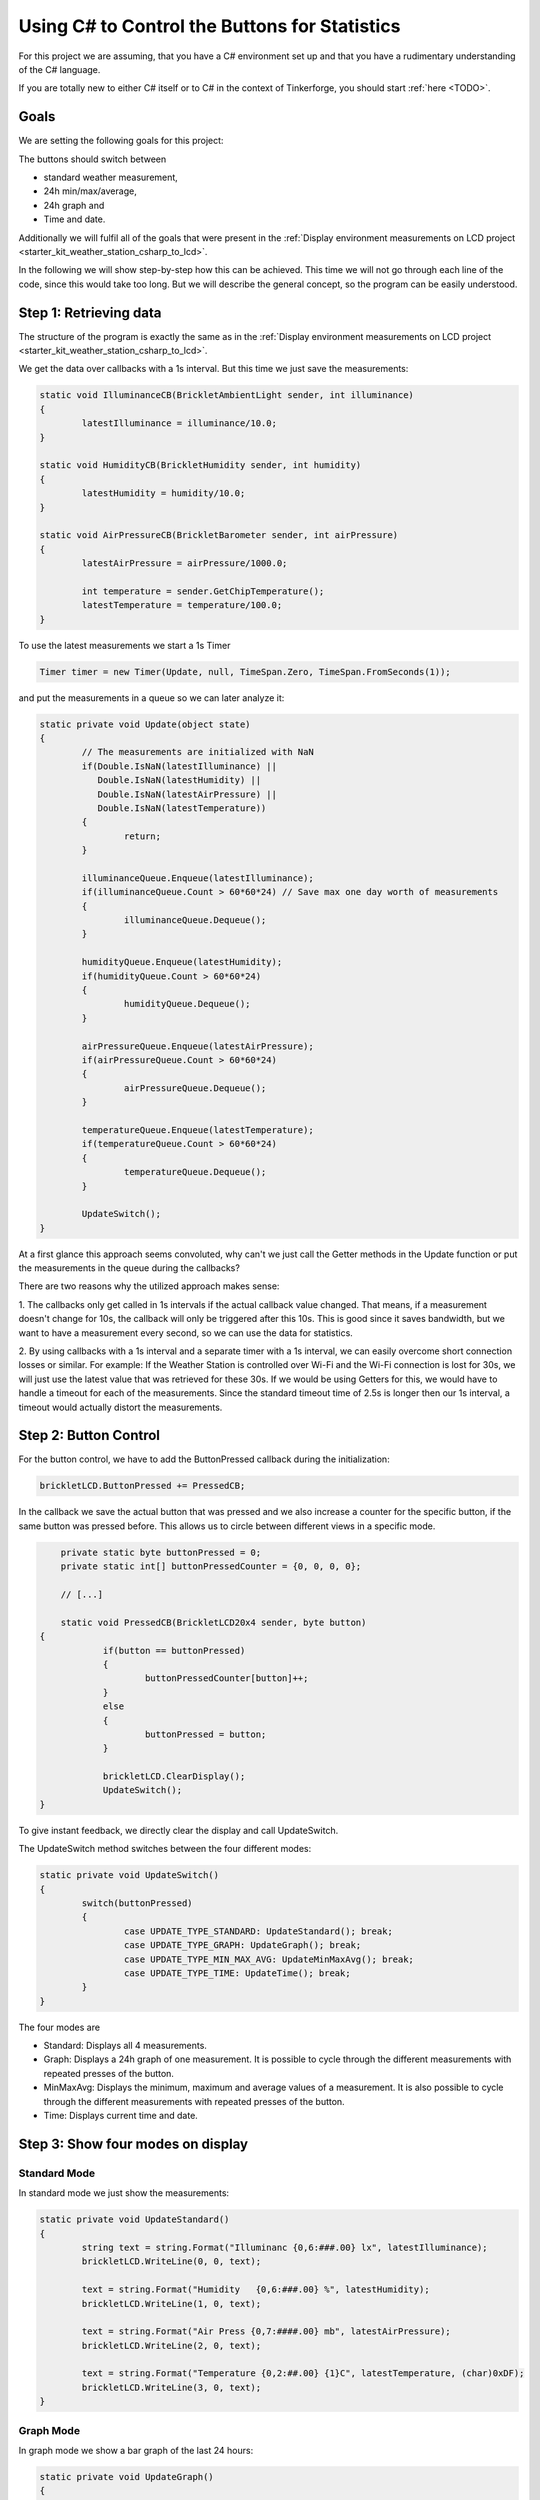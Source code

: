 .. _starter_kit_weather_station_button_control:

Using C# to Control the Buttons for Statistics
==============================================

For this project we are assuming, that you have a C# environment set up 
and that you have a rudimentary understanding of the C# language.

If you are totally new to either C# itself or to C# in the context of 
Tinkerforge, you should start :ref:`here <TODO>`.

Goals
-----

We are setting the following goals for this project:

The buttons should switch between

* standard weather measurement,
* 24h min/max/average,
* 24h graph and
* Time and date.

Additionally we will fulfil all of the goals that were present in the
:ref:`Display environment measurements on LCD project <starter_kit_weather_station_csharp_to_lcd>`. 

In the following we will show step-by-step how this can be achieved. This time
we will not go through each line of the code, since this would take too long.
But we will describe the general concept, so the program can be easily
understood.

Step 1: Retrieving data
-----------------------

The structure of the program is exactly the same as in the 
:ref:`Display environment measurements on LCD project <starter_kit_weather_station_csharp_to_lcd>`.

We get the data over callbacks with a 1s interval. But this time we just
save the measurements:

.. code-block:: csharp

	static void IlluminanceCB(BrickletAmbientLight sender, int illuminance)
	{
		latestIlluminance = illuminance/10.0;
	}

	static void HumidityCB(BrickletHumidity sender, int humidity)
	{
		latestHumidity = humidity/10.0;
	}

	static void AirPressureCB(BrickletBarometer sender, int airPressure)
	{
		latestAirPressure = airPressure/1000.0;

		int temperature = sender.GetChipTemperature();
		latestTemperature = temperature/100.0;
	}

To use the latest measurements we start a 1s Timer

.. code-block:: csharp

	Timer timer = new Timer(Update, null, TimeSpan.Zero, TimeSpan.FromSeconds(1));

and put the measurements in a queue so we can later analyze it:

.. code-block:: csharp

	static private void Update(object state) 
	{
		// The measurements are initialized with NaN
		if(Double.IsNaN(latestIlluminance) ||
		   Double.IsNaN(latestHumidity) ||
		   Double.IsNaN(latestAirPressure) ||
		   Double.IsNaN(latestTemperature))
		{
			return;
		}

		illuminanceQueue.Enqueue(latestIlluminance);
		if(illuminanceQueue.Count > 60*60*24) // Save max one day worth of measurements
		{
			illuminanceQueue.Dequeue();
		}

		humidityQueue.Enqueue(latestHumidity);
		if(humidityQueue.Count > 60*60*24)
		{
			humidityQueue.Dequeue();
		}

		airPressureQueue.Enqueue(latestAirPressure);
		if(airPressureQueue.Count > 60*60*24)
		{
			airPressureQueue.Dequeue();
		}

		temperatureQueue.Enqueue(latestTemperature);
		if(temperatureQueue.Count > 60*60*24)
		{
			temperatureQueue.Dequeue();
		}

		UpdateSwitch();
	}

At a first glance this approach seems convoluted, why can't we
just call the Getter methods in the Update function or put the measurements
in the queue during the callbacks?

There are two reasons why the utilized approach makes sense:

1. The callbacks only get called in 1s intervals if the actual callback
value changed. That means, if a measurement doesn't change for 10s, the
callback will only be triggered after this 10s. This is good since it
saves bandwidth, but we want to have a measurement every second, so we
can use the data for statistics.

2. By using callbacks with a 1s interval and a separate timer with a 1s
interval, we can easily overcome short connection losses or similar.
For example: If the Weather Station is controlled over Wi-Fi and the
Wi-Fi connection is lost for 30s, we will just use the latest value that
was retrieved for these 30s. If we would be using Getters for this, we would
have to handle a timeout for each of the measurements. Since the standard
timeout time of 2.5s is longer then our 1s interval, a timeout would
actually distort the measurements.


Step 2: Button Control
----------------------

For the button control, we have to add the ButtonPressed callback
during the initialization:

.. code-block:: csharp

	brickletLCD.ButtonPressed += PressedCB;

In the callback we save the actual button that was pressed and
we also increase a counter for the specific button, if the
same button was pressed before. This allows us to circle between
different views in a specific mode.

.. code-block:: csharp

	private static byte buttonPressed = 0;
	private static int[] buttonPressedCounter = {0, 0, 0, 0};

	// [...]

	static void PressedCB(BrickletLCD20x4 sender, byte button)
    {
		if(button == buttonPressed)
		{
			buttonPressedCounter[button]++;
		}
		else
		{
			buttonPressed = button;
		}
		
		brickletLCD.ClearDisplay();
		UpdateSwitch();
    }

To give instant feedback, we directly clear the display and call
UpdateSwitch.

The UpdateSwitch method switches between the four different modes:

.. code-block:: csharp

	static private void UpdateSwitch()
	{
		switch(buttonPressed)
		{
			case UPDATE_TYPE_STANDARD: UpdateStandard(); break;
			case UPDATE_TYPE_GRAPH: UpdateGraph(); break;
			case UPDATE_TYPE_MIN_MAX_AVG: UpdateMinMaxAvg(); break;
			case UPDATE_TYPE_TIME: UpdateTime(); break;
		}
	}

The four modes are

* Standard: Displays all 4 measurements.
* Graph: Displays a 24h graph of one measurement. It is possible to cycle through the different measurements with repeated presses of the button.
* MinMaxAvg: Displays the minimum, maximum and average values of a measurement. It is also possible to cycle through the different measurements with repeated presses of the button.
* Time: Displays current time and date.

Step 3: Show four modes on display
----------------------------------

Standard Mode
^^^^^^^^^^^^^

In standard mode we just show the measurements:

.. code-block:: csharp

	static private void UpdateStandard()
	{
		string text = string.Format("Illuminanc {0,6:###.00} lx", latestIlluminance);
		brickletLCD.WriteLine(0, 0, text);

		text = string.Format("Humidity   {0,6:###.00} %", latestHumidity);
		brickletLCD.WriteLine(1, 0, text);

		text = string.Format("Air Press {0,7:####.00} mb", latestAirPressure);
		brickletLCD.WriteLine(2, 0, text);

		text = string.Format("Temperature {0,2:##.00} {1}C", latestTemperature, (char)0xDF);
		brickletLCD.WriteLine(3, 0, text);
	}

.. image:: /Images/Kits/weather_station_lcd_standard_350.jpg
   :scale: 100 %
   :alt: Standard Mode
   :align: center
   :target: ../../_images/Kits/weather_station_lcd_standard_1000.jpg

Graph Mode
^^^^^^^^^^

In graph mode we show a bar graph of the last 24 hours:

.. code-block:: csharp

	static private void UpdateGraph()
	{
		double barSumMin;
		double barSumMax;

		switch(buttonPressedCounter[1] % 4)
		{
			case MODE_ILLUMINANCE:
				UpdateGraphWriteBars(illuminanceQueue, out barSumMin, out barSumMax);
				UpdateGraphWriteTitle("I: ", barSumMin, barSumMax, illuminanceQueue.Count);
				break;

			case MODE_HUMIDITY:
				UpdateGraphWriteBars(humidityQueue, out barSumMin, out barSumMax);
				UpdateGraphWriteTitle("H: ", barSumMin, barSumMax, humidityQueue.Count);
				break;

			case MODE_AIR_PRESSURE:
				UpdateGraphWriteBars(airPressureQueue, out barSumMin, out barSumMax);
				UpdateGraphWriteTitle("A: ", barSumMin, barSumMax, airPressureQueue.Count);
				break;

			case MODE_TEMPERATURE:
				UpdateGraphWriteBars(temperatureQueue, out barSumMin, out barSumMax);
				UpdateGraphWriteTitle("T: ", barSumMin, barSumMax, temperatureQueue.Count);
				break;
		}
	}

We don't go into detail here. The exact method how the bars are calculated
can be seen in the final program. For the bar graph we have to configure
some custom characters during the initialization:

.. code-block:: csharp

	static private void ConfigureCustomChars(BrickletLCD20x4 lcd)
	{
		byte[][] c = new byte[8][];
		c[0] = new byte[8] {0x00, 0x00, 0x00, 0x00, 0x00, 0x00, 0x00, 0xff};
		c[1] = new byte[8] {0x00, 0x00, 0x00, 0x00, 0x00, 0x00, 0xff, 0xff};
		c[2] = new byte[8] {0x00, 0x00, 0x00, 0x00, 0x00, 0xff, 0xff, 0xff};
		c[3] = new byte[8] {0x00, 0x00, 0x00, 0x00, 0xff, 0xff, 0xff, 0xff};
		c[4] = new byte[8] {0x00, 0x00, 0x00, 0xff, 0xff, 0xff, 0xff, 0xff};
		c[5] = new byte[8] {0x00, 0x00, 0xff, 0xff, 0xff, 0xff, 0xff, 0xff};
		c[6] = new byte[8] {0x00, 0xff, 0xff, 0xff, 0xff, 0xff, 0xff, 0xff};
		c[7] = new byte[8] {0xff, 0xff, 0xff, 0xff, 0xff, 0xff, 0xff, 0xff};

		for(byte i = 0; i < c.Length; i++)
		{
			lcd.SetCustomCharacter(i, c[i]);
		}
	}

This configures the eight available custom characters to bars with height
one to eight.

.. image:: /Images/Kits/weather_station_lcd_graph_350.jpg
   :scale: 100 %
   :alt: Graph Mode
   :align: center
   :target: ../../_images/Kits/weather_station_lcd_graph_1000.jpg

MinMaxAvg Mode
^^^^^^^^^^^^^^

In MinMaxAvg mode we show minum maximum and average values of the last 24 hours:

.. code-block:: csharp

	static private void UpdateMinMaxAvg()
	{

		switch(buttonPressedCounter[2] % 4)
		{
			case MODE_ILLUMINANCE:
				UpdateMinMaxAvgWrite("Illuminance    " + TimeFromSeconds(illuminanceQueue.Count), 
				                     "Lux", 
									 GetMinMaxAvg(illuminanceQueue));
				break;

			case MODE_HUMIDITY:
				UpdateMinMaxAvgWrite("Humidity       " + TimeFromSeconds(humidityQueue.Count), 
				                     "%RH", 
									 GetMinMaxAvg(humidityQueue));
				break;

			case MODE_AIR_PRESSURE:
				UpdateMinMaxAvgWrite("Air Pressure   " + TimeFromSeconds(airPressureQueue.Count), 
				                     "mbar", 
									 GetMinMaxAvg(airPressureQueue));
				break;

			case MODE_TEMPERATURE:
				UpdateMinMaxAvgWrite("Temperature    " + TimeFromSeconds(temperatureQueue.Count), 
				                     ((char)0xDF) + "C", 
									 GetMinMaxAvg(temperatureQueue));
				break;
		}
	}

The values are written in 4 lines, whereby the first line is a title that
shows the names of the measurements:

.. code-block:: csharp

	static private void UpdateMinMaxAvgWrite(string title, string unit, double[] values)
	{
		String min = string.Format("Min: {0,2:##.00} {1}", values[0], unit);
		String max = string.Format("Max: {0,2:##.00} {1}", values[1], unit);
		String avg = string.Format("Avg: {0,2:##.00} {1}", values[2], unit);
		brickletLCD.WriteLine(0, 0, title);
		brickletLCD.WriteLine(1, 0, min);
		brickletLCD.WriteLine(2, 0, avg);
		brickletLCD.WriteLine(3, 0, max);

	}

.. image:: /Images/Kits/weather_station_lcd_minmaxavg_350.jpg
   :scale: 100 %
   :alt: MinMaxAvg Mode
   :align: center
   :target: ../../_images/Kits/weather_station_lcd_minmaxavg_1000.jpg

Time Mode
^^^^^^^^^

In time mode we show the current time and date:

.. code-block:: csharp

	static private void UpdateTime()
	{
		string line0 = DateTime.Now.ToString("HH:MM:ss");
		string line1 = DateTime.Now.ToString("dddd");
		string line2 = DateTime.Now.ToString("D");
		brickletLCD.WriteLine((byte)0, (byte)((LINE_LENGTH-line0.Length)/2), line0);
		brickletLCD.WriteLine((byte)1, (byte)((LINE_LENGTH-line1.Length)/2), UTF16ToKS0066U(line1));
		brickletLCD.WriteLine((byte)2, (byte)((LINE_LENGTH-line2.Length)/2), UTF16ToKS0066U(line2));
	}

The UTF16ToKS0066U method encodes umlauts to the LCD charset (ä, ö, ü, etc).
This is needed, since C# gives the dates in the current operating system
language.

.. image:: /Images/Kits/weather_station_lcd_time_350.jpg
   :scale: 100 %
   :alt: Time Mode
   :align: center
   :target: ../../_images/Kits/weather_station_lcd_time_1000.jpg

Step 4: Everything put together
-------------------------------

Thats it! Now we have a Weather Station with four different modes
that can be controlled with the LCD20x4 Bricklet buttons.

This is of course still very elementary. There is lots of room
for improvement. For example it would be possible to show the unit in
graph mode whenever the shown values are not too big. Or perhaps it would
be better to show the top and bottom values of the graph on the left
side of the graph instead of the top.

All of the above put together (`download <todo>`__):

.. code-block:: csharp

	using Tinkerforge;
	using System;
	using System.Collections;
	using System.Threading;

	class WeatherStation 
	{
		private static string HOST = "localhost";
		private static int PORT = 4223;

		private const byte UPDATE_TYPE_STANDARD = 0;
		private const byte UPDATE_TYPE_GRAPH = 1;
		private const byte UPDATE_TYPE_MIN_MAX_AVG = 2;
		private const byte UPDATE_TYPE_TIME = 3;

		private const int LINE_LENGTH = 20;
		private const int CUSTOM_CHAR_START = 8;
		private const int CUSTOM_CHAR_END = 15;
		private const int BAR_HEIGHT = 24;

		private const int MODE_ILLUMINANCE = 0;
		private const int MODE_HUMIDITY = 1;
		private const int MODE_AIR_PRESSURE = 2;
		private const int MODE_TEMPERATURE = 3;

		private static IPConnection ipcon = null;
		private static BrickletLCD20x4 brickletLCD = null;
		private static BrickletHumidity brickletHumidity = null;
		private static BrickletBarometer brickletBarometer = null;
		private static BrickletAmbientLight brickletAmbientLight = null;

		private static double latestIlluminance = Double.NaN;
		private static double latestHumidity = Double.NaN;
		private static double latestAirPressure = Double.NaN;
		private static double latestTemperature = Double.NaN;

		private static Queue illuminanceQueue = new Queue();
		private static Queue humidityQueue = new Queue();
		private static Queue airPressureQueue = new Queue();
		private static Queue temperatureQueue = new Queue();

		private static byte buttonPressed = 0;
		private static int[] buttonPressedCounter = {0, 0, 0, 0};

		static void IlluminanceCB(BrickletAmbientLight sender, int illuminance)
		{
			latestIlluminance = illuminance/10.0;
		}

		static void HumidityCB(BrickletHumidity sender, int humidity)
		{
			latestHumidity = humidity/10.0;
		}

		static void AirPressureCB(BrickletBarometer sender, int airPressure)
		{
			latestAirPressure = airPressure/1000.0;

			int temperature = sender.GetChipTemperature();
			latestTemperature = temperature/100.0;
		}

		static void PressedCB(BrickletLCD20x4 sender, byte button)
		{
			if(button == buttonPressed)
			{
				buttonPressedCounter[button]++;
			}
			else
			{
				buttonPressed = button;
			}
			
			brickletLCD.ClearDisplay();
			UpdateSwitch();
		}

		static void EnumerateCB(object sender, string UID, string connectedUID, char position, short[] hardwareVersion, short[] firmwareVersion, int deviceIdentifier, short enumerationType)
		{
			if(enumerationType == IPConnection.ENUMERATION_TYPE_CONNECTED ||
			   enumerationType == IPConnection.ENUMERATION_TYPE_AVAILABLE)
			{
				if(deviceIdentifier == BrickletLCD20x4.DEVICE_IDENTIFIER)
				{
					brickletLCD = new BrickletLCD20x4(UID, ipcon);
					brickletLCD.ClearDisplay();
					brickletLCD.BacklightOn();
					ConfigureCustomChars(brickletLCD);
					brickletLCD.ButtonPressed += PressedCB;
				}
				else if(deviceIdentifier == BrickletAmbientLight.DEVICE_IDENTIFIER) 
				{
					brickletAmbientLight = new BrickletAmbientLight(UID, ipcon);
					brickletAmbientLight.SetIlluminanceCallbackPeriod(1000);
					brickletAmbientLight.Illuminance += IlluminanceCB;
				}
				else if(deviceIdentifier == BrickletHumidity.DEVICE_IDENTIFIER) 
				{
					brickletHumidity = new BrickletHumidity(UID, ipcon);
					brickletHumidity.SetHumidityCallbackPeriod(1000);
					brickletHumidity.Humidity += HumidityCB;
				}
				else if(deviceIdentifier == BrickletBarometer.DEVICE_IDENTIFIER) 
				{
					brickletBarometer = new BrickletBarometer(UID, ipcon);
					brickletBarometer.SetAirPressureCallbackPeriod(1000);
					brickletBarometer.AirPressure += AirPressureCB;
				}
			}
		}

		static void ConnectedCB(object sender, short connectedReason) 
		{
			if(connectedReason == IPConnection.CONNECT_REASON_AUTO_RECONNECT)
			{
				while(true)
				{
					try
					{
						ipcon.Enumerate();
					}
					catch(NotConnectedException e)
					{
						System.Console.WriteLine("Enumeration Error: " + e.Message);
						System.Threading.Thread.Sleep(1000);
						continue;
					}
					break;
				}
			}
		}

		static private void ConfigureCustomChars(BrickletLCD20x4 lcd)
		{
			byte[][] c = new byte[8][];
			c[0] = new byte[8] {0x00, 0x00, 0x00, 0x00, 0x00, 0x00, 0x00, 0xff};
			c[1] = new byte[8] {0x00, 0x00, 0x00, 0x00, 0x00, 0x00, 0xff, 0xff};
			c[2] = new byte[8] {0x00, 0x00, 0x00, 0x00, 0x00, 0xff, 0xff, 0xff};
			c[3] = new byte[8] {0x00, 0x00, 0x00, 0x00, 0xff, 0xff, 0xff, 0xff};
			c[4] = new byte[8] {0x00, 0x00, 0x00, 0xff, 0xff, 0xff, 0xff, 0xff};
			c[5] = new byte[8] {0x00, 0x00, 0xff, 0xff, 0xff, 0xff, 0xff, 0xff};
			c[6] = new byte[8] {0x00, 0xff, 0xff, 0xff, 0xff, 0xff, 0xff, 0xff};
			c[7] = new byte[8] {0xff, 0xff, 0xff, 0xff, 0xff, 0xff, 0xff, 0xff};

			for(byte i = 0; i < c.Length; i++)
			{
				lcd.SetCustomCharacter(i, c[i]);
			}
		}

		static private string TimeFromSeconds(int s)
		{
			string str = "(";
			int m = s/60;
			int h = m/60;

			if(h > 0)
			{
				str += + h + "h)";
			}
			else
			{
				if(m == 0)
				{
					m = 1;
				}
				str += m + "m)";
			}

			if(str.Length == 4)
			{
				return " " + str;
			}

			return str;
		}

		// From http://www.tinkerforge.com/en/doc/Software/Bricklets/LCD20x4_Bricklet_CSharp.html#unicode
		// Maps a normal UTF-16 encoded string to the LCD charset
		static string UTF16ToKS0066U(string utf16)
		{
			string ks0066u = "";
			char c;

			for (int i = 0; i < utf16.Length; i++) {
				int codePoint = Char.ConvertToUtf32(utf16, i);

				if (Char.IsSurrogate(utf16, i)) {
					// Skip low surrogate
					i++;
				}

				// ASCII subset from JIS X 0201
				if (codePoint >= 0x0020 && codePoint <= 0x007e) {
					// The LCD charset doesn't include '\' and '~', use similar characters instead
					switch (codePoint) {
					case 0x005c: c = (char)0xa4; break; // REVERSE SOLIDUS maps to IDEOGRAPHIC COMMA
					case 0x007e: c = (char)0x2d; break; // TILDE maps to HYPHEN-MINUS
					default: c = (char)codePoint; break;
					}
				}
				// Katakana subset from JIS X 0201
				else if (codePoint >= 0xff61 && codePoint <= 0xff9f) {
					c = (char)(codePoint - 0xfec0);
				}
				// Special characters
				else {
					switch (codePoint) {
					case 0x00a5: c = (char)0x5c; break; // YEN SIGN
					case 0x2192: c = (char)0x7e; break; // RIGHTWARDS ARROW
					case 0x2190: c = (char)0x7f; break; // LEFTWARDS ARROW
					case 0x00b0: c = (char)0xdf; break; // DEGREE SIGN maps to KATAKANA SEMI-VOICED SOUND MARK
					case 0x03b1: c = (char)0xe0; break; // GREEK SMALL LETTER ALPHA
					case 0x00c4: c = (char)0xe1; break; // LATIN CAPITAL LETTER A WITH DIAERESIS
					case 0x00e4: c = (char)0xe1; break; // LATIN SMALL LETTER A WITH DIAERESIS
					case 0x00df: c = (char)0xe2; break; // LATIN SMALL LETTER SHARP S
					case 0x03b5: c = (char)0xe3; break; // GREEK SMALL LETTER EPSILON
					case 0x00b5: c = (char)0xe4; break; // MICRO SIGN
					case 0x03bc: c = (char)0xe4; break; // GREEK SMALL LETTER MU
					case 0x03c2: c = (char)0xe5; break; // GREEK SMALL LETTER FINAL SIGMA
					case 0x03c1: c = (char)0xe6; break; // GREEK SMALL LETTER RHO
					case 0x221a: c = (char)0xe8; break; // SQUARE ROOT
					case 0x00b9: c = (char)0xe9; break; // SUPERSCRIPT ONE maps to SUPERSCRIPT (minus) ONE
					case 0x00a4: c = (char)0xeb; break; // CURRENCY SIGN
					case 0x00a2: c = (char)0xec; break; // CENT SIGN
					case 0x2c60: c = (char)0xed; break; // LATIN CAPITAL LETTER L WITH DOUBLE BAR
					case 0x00f1: c = (char)0xee; break; // LATIN SMALL LETTER N WITH TILDE
					case 0x00d6: c = (char)0xef; break; // LATIN CAPITAL LETTER O WITH DIAERESIS
					case 0x00f6: c = (char)0xef; break; // LATIN SMALL LETTER O WITH DIAERESIS
					case 0x03f4: c = (char)0xf2; break; // GREEK CAPITAL THETA SYMBOL
					case 0x221e: c = (char)0xf3; break; // INFINITY
					case 0x03a9: c = (char)0xf4; break; // GREEK CAPITAL LETTER OMEGA
					case 0x00dc: c = (char)0xf5; break; // LATIN CAPITAL LETTER U WITH DIAERESIS
					case 0x00fc: c = (char)0xf5; break; // LATIN SMALL LETTER U WITH DIAERESIS
					case 0x03a3: c = (char)0xf6; break; // GREEK CAPITAL LETTER SIGMA
					case 0x03c0: c = (char)0xf7; break; // GREEK SMALL LETTER PI
					case 0x0304: c = (char)0xf8; break; // COMBINING MACRON
					case 0x00f7: c = (char)0xfd; break; // DIVISION SIGN

					default:
					case 0x25a0: c = (char)0xff; break; // BLACK SQUARE
					}
				}

				// Special handling for 'x' followed by COMBINING MACRON
				if (c == (char)0xf8) {
					if (!ks0066u.EndsWith("x")) {
						c = (char)0xff; // BLACK SQUARE
					}

					if (ks0066u.Length > 0) {
						ks0066u = ks0066u.Remove(ks0066u.Length - 1, 1);
					}
				}

				ks0066u += c;
			}

			return ks0066u;
		}

		static private double[] GetMinMaxAvg(Queue q)
		{
			if(q.Count == 0)
			{
				return new double[] {0.0, 0.0, 0.0};
			}

			double min = 10000.0;
			double max = -10000.0;
			double avg = 0.0;

			foreach(double v in q)
			{
				if(v < min)
				{
					min = v;
				}

				if(v > max)
				{
					max = v;
				}

				avg += v;
			}

			avg /= q.Count;


			return new double[] {min, max, avg};
		}

		static private void UpdateStandard()
		{
			string text = string.Format("Illuminanc {0,6:###.00} lx", latestIlluminance);
			brickletLCD.WriteLine(0, 0, text);

			text = string.Format("Humidity   {0,6:###.00} %", latestHumidity);
			brickletLCD.WriteLine(1, 0, text);

			text = string.Format("Air Press {0,7:####.00} mb", latestAirPressure);
			brickletLCD.WriteLine(2, 0, text);

			text = string.Format("Temperature {0,2:##.00} {1}C", latestTemperature, (char)0xDF);
			brickletLCD.WriteLine(3, 0, text);
		}

		static private void UpdateGraph()
		{
			double barSumMin;
			double barSumMax;

			switch(buttonPressedCounter[1] % 4)
			{
				case MODE_ILLUMINANCE:
					UpdateGraphWriteBars(illuminanceQueue, out barSumMin, out barSumMax);
					UpdateGraphWriteTitle("I: ", barSumMin, barSumMax, illuminanceQueue.Count);
					break;

				case MODE_HUMIDITY:
					UpdateGraphWriteBars(humidityQueue, out barSumMin, out barSumMax);
					UpdateGraphWriteTitle("H: ", barSumMin, barSumMax, humidityQueue.Count);
					break;

				case MODE_AIR_PRESSURE:
					UpdateGraphWriteBars(airPressureQueue, out barSumMin, out barSumMax);
					UpdateGraphWriteTitle("A: ", barSumMin, barSumMax, airPressureQueue.Count);
					break;

				case MODE_TEMPERATURE:
					UpdateGraphWriteBars(temperatureQueue, out barSumMin, out barSumMax);
					UpdateGraphWriteTitle("T: ", barSumMin, barSumMax, temperatureQueue.Count);
					break;
			}

		}

		static private void UpdateGraphWriteTitle(string s, double barSumMin, double barSumMax, int count)
		{
			string line0 = s + (int)barSumMin + " - " + (int)(barSumMax+1.0);
			string time = TimeFromSeconds(count);

			int numSpaces = LINE_LENGTH - line0.Length - time.Length;
			for(int i = 0; i < numSpaces; i++)
			{
				line0 += " ";
			}

			brickletLCD.WriteLine(0, 0, line0 + time);
		}

		static private void UpdateGraphWriteBars(Queue q, out double barSumMin, out double barSumMax)
		{
			barSumMin = 10000.0;
			barSumMax = -10000.0;

			int count = q.Count;

			int countBars = count/LINE_LENGTH;
			if(countBars == 0)
			{
				countBars = 1;
			}

			double[] barSum = {0.0,0.0,0.0,0.0,0.0,0.0,0.0,0.0,0.0,0.0,
							   0.0,0.0,0.0,0.0,0.0,0.0,0.0,0.0,0.0,0.0};
			int i = 0;
			foreach(double v in q)
			{
				barSum[i/countBars] += v;
				i++;
				if(i == LINE_LENGTH*countBars)
				{
					break;
				}
			}

			for(i = 0; i < barSum.Length; i++)
			{
				barSum[i] /= countBars;
				if(barSum[i] < barSumMin)
				{
					barSumMin = barSum[i];
				}
				if(barSum[i] > barSumMax)
				{
					barSumMax = barSum[i];
				}
			}

			double scale = (BAR_HEIGHT-1)/(barSumMax - barSumMin);
			double offset = barSumMin * scale - 1;

			int[] barHeight = {0,0,0,0,0,0,0,0,0,0,0,0,0,0,0,0,0,0,0,0};
			for(i = 0; i < barSum.Length; i++)
			{
				barHeight[i] = (int)Math.Round(barSum[i] * scale - offset, 0);
			}

			char[][] lines = new char[4][];
			lines[1] = new char[LINE_LENGTH] {' ', ' ', ' ', ' ', ' ', ' ', ' ', ' ', ' ', ' ',
											  ' ', ' ', ' ', ' ', ' ', ' ', ' ', ' ', ' ', ' '};
			lines[2] = new char[LINE_LENGTH] {' ', ' ', ' ', ' ', ' ', ' ', ' ', ' ', ' ', ' ',
											  ' ', ' ', ' ', ' ', ' ', ' ', ' ', ' ', ' ', ' '};
			lines[3] = new char[LINE_LENGTH] {' ', ' ', ' ', ' ', ' ', ' ', ' ', ' ', ' ', ' ',
											  ' ', ' ', ' ', ' ', ' ', ' ', ' ', ' ', ' ', ' '};

			for(i = 0; i < barHeight.Length; i++)
			{
				int barLength = barHeight[i]/8;
				int j = 0;
				for(j = 0; j < barLength; j++)
				{
					lines[j+1][i] = (char)CUSTOM_CHAR_END;
				}
				if(j < 3)
				{
					lines[j+1][i] = (char)((barHeight[i]-1)/3 + CUSTOM_CHAR_START);
				}
			}

			for(byte line = 1; line < 4; line++)
			{
				brickletLCD.WriteLine((byte)(4-line), 0, new string(lines[line]));
			}
		}

		static private void UpdateMinMaxAvg()
		{

			switch(buttonPressedCounter[2] % 4)
			{
				case MODE_ILLUMINANCE:
					UpdateMinMaxAvgWrite("Illuminance    " + TimeFromSeconds(illuminanceQueue.Count), 
										 "Lux", 
										 GetMinMaxAvg(illuminanceQueue));
					break;

				case MODE_HUMIDITY:
					UpdateMinMaxAvgWrite("Humidity       " + TimeFromSeconds(humidityQueue.Count), 
										 "%RH", 
										 GetMinMaxAvg(humidityQueue));
					break;

				case MODE_AIR_PRESSURE:
					UpdateMinMaxAvgWrite("Air Pressure   " + TimeFromSeconds(airPressureQueue.Count), 
										 "mbar", 
										 GetMinMaxAvg(airPressureQueue));
					break;

				case MODE_TEMPERATURE:
					UpdateMinMaxAvgWrite("Temperature    " + TimeFromSeconds(temperatureQueue.Count), 
										 ((char)0xDF) + "C", 
										 GetMinMaxAvg(temperatureQueue));
					break;
			}
		}

		static private void UpdateMinMaxAvgWrite(string title, string unit, double[] values)
		{
			String min = string.Format("Min: {0,2:##.00} {1}", values[0], unit);
			String max = string.Format("Max: {0,2:##.00} {1}", values[1], unit);
			String avg = string.Format("Avg: {0,2:##.00} {1}", values[2], unit);
			brickletLCD.WriteLine(0, 0, title);
			brickletLCD.WriteLine(1, 0, min);
			brickletLCD.WriteLine(2, 0, avg);
			brickletLCD.WriteLine(3, 0, max);

		}

		static private void UpdateTime()
		{
			string line0 = DateTime.Now.ToString("HH:MM:ss");
			string line1 = DateTime.Now.ToString("dddd");
			string line2 = DateTime.Now.ToString("D");
			brickletLCD.WriteLine((byte)0, (byte)((LINE_LENGTH-line0.Length)/2), line0);
			brickletLCD.WriteLine((byte)1, (byte)((LINE_LENGTH-line1.Length)/2), UTF16ToKS0066U(line1));
			brickletLCD.WriteLine((byte)2, (byte)((LINE_LENGTH-line2.Length)/2), UTF16ToKS0066U(line2));
		}

		static private void UpdateSwitch()
		{
			switch(buttonPressed)
			{
				case UPDATE_TYPE_STANDARD: UpdateStandard(); break;
				case UPDATE_TYPE_GRAPH: UpdateGraph(); break;
				case UPDATE_TYPE_MIN_MAX_AVG: UpdateMinMaxAvg(); break;
				case UPDATE_TYPE_TIME: UpdateTime(); break;
			}
		}

		static private void Update(object state) 
		{
			if(Double.IsNaN(latestIlluminance) ||
			   Double.IsNaN(latestHumidity) ||
			   Double.IsNaN(latestAirPressure) ||
			   Double.IsNaN(latestTemperature))
			{
				return;
			}

			illuminanceQueue.Enqueue(latestIlluminance);
			if(illuminanceQueue.Count > 60*60*24)
			{
				illuminanceQueue.Dequeue();
			}

			humidityQueue.Enqueue(latestHumidity);
			if(humidityQueue.Count > 60*60*24)
			{
				humidityQueue.Dequeue();
			}

			airPressureQueue.Enqueue(latestAirPressure);
			if(airPressureQueue.Count > 60*60*24)
			{
				airPressureQueue.Dequeue();
			}

			temperatureQueue.Enqueue(latestTemperature);
			if(temperatureQueue.Count > 60*60*24)
			{
				temperatureQueue.Dequeue();
			}

			UpdateSwitch();
		}

		static void Main() 
		{
			ipcon = new IPConnection();
			while(true)
			{
				try 
				{
					ipcon.Connect(HOST, PORT);
				}
				catch(System.Net.Sockets.SocketException e)
				{
					System.Console.WriteLine("Connection Error: " + e.Message);
					System.Threading.Thread.Sleep(1000);
					continue;
				}
				break;
			}

			ipcon.EnumerateCallback += EnumerateCB;
			ipcon.Connected += ConnectedCB;

			while(true)
			{
				try
				{
					ipcon.Enumerate();
				}
				catch(NotConnectedException e)
				{
					System.Console.WriteLine("Enumeration Error: " + e.Message);
					System.Threading.Thread.Sleep(1000);
					continue;
				}
				break;
			}

			Timer timer = new Timer(Update, null, TimeSpan.Zero, TimeSpan.FromSeconds(1));

			System.Console.WriteLine("Press key to exit");
			System.Console.ReadKey();
		}
	}
